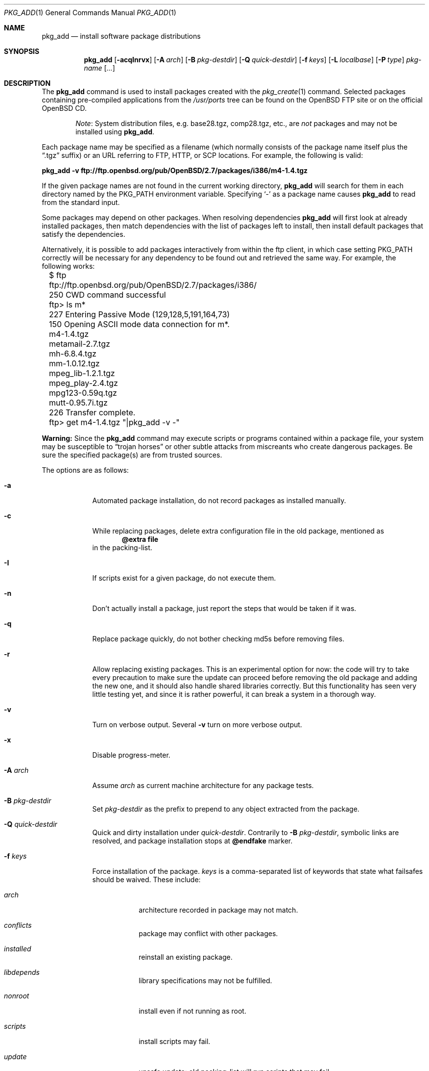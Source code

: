 .\"	$OpenBSD: src/usr.sbin/pkg_add/pkg_add.1,v 1.22 2004/11/14 11:58:43 espie Exp $
.\"
.\" FreeBSD install - a package for the installation and maintenance
.\" of non-core utilities.
.\"
.\" Redistribution and use in source and binary forms, with or without
.\" modification, are permitted provided that the following conditions
.\" are met:
.\" 1. Redistributions of source code must retain the above copyright
.\"    notice, this list of conditions and the following disclaimer.
.\" 2. Redistributions in binary form must reproduce the above copyright
.\"    notice, this list of conditions and the following disclaimer in the
.\"    documentation and/or other materials provided with the distribution.
.\"
.\" Jordan K. Hubbard
.\"
.\"
.\"     @(#)pkg_add.1
.\"
.Dd November 25, 1994
.Dt PKG_ADD 1
.Os
.Sh NAME
.Nm pkg_add
.Nd install software package distributions
.Sh SYNOPSIS
.Nm pkg_add
.Op Fl acqInrvx
.Op Fl A Ar arch
.Op Fl B Ar pkg-destdir
.Op Fl Q Ar quick-destdir
.Op Fl f Ar keys
.Op Fl L Ar localbase
.Op Fl P Ar type
.Ar pkg-name Op Ar ...
.Sh DESCRIPTION
The
.Nm
command is used to install packages created
with the
.Xr pkg_create 1
command.
Selected packages containing pre-compiled applications from the
.Pa /usr/ports
tree can be found on the
.Ox
FTP site or on the official
.Ox
CD.
.Bd -filled -offset indent
.Em Note :
System distribution files, e.g. base28.tgz, comp28.tgz, etc., are
.Em not
packages and may not be installed using
.Nm pkg_add .
.Ed
.Pp
Each package name may be specified as a filename (which normally consists of the
package name itself plus the
.Dq .tgz
suffix) or an URL referring to FTP, HTTP, or SCP locations.
For example, the following is valid:
.Pp
.Ic pkg_add -v ftp://ftp.openbsd.org/pub/OpenBSD/2.7/packages/i386/m4-1.4.tgz
.Pp
If the given package names are not found in the current working directory,
.Nm
will search for them in each directory named by the
.Ev PKG_PATH
environment variable.
Specifying
.Ql -
as a package name causes
.Nm
to read from the standard input.
.Pp
Some packages may depend on other packages.
When resolving dependencies
.Nm
will first look at already installed packages, then match
dependencies with the list of packages left to install, then
install default packages that satisfy the dependencies.
.Pp
Alternatively, it is possible to add packages interactively from within
the ftp client,
in which case setting
.Ev PKG_PATH
correctly will be necessary for any dependency to be found out and retrieved
the same way.
For example, the following works:
.Bd -literal
	$ ftp ftp://ftp.openbsd.org/pub/OpenBSD/2.7/packages/i386/
	250 CWD command successful
	ftp> ls m*
	227 Entering Passive Mode (129,128,5,191,164,73)
	150 Opening ASCII mode data connection for m*.
	m4-1.4.tgz
	metamail-2.7.tgz
	mh-6.8.4.tgz
	mm-1.0.12.tgz
	mpeg_lib-1.2.1.tgz
	mpeg_play-2.4.tgz
	mpg123-0.59q.tgz
	mutt-0.95.7i.tgz
	226 Transfer complete.
	ftp> get m4-1.4.tgz "|pkg_add -v -"
.Ed
.Pp
.Sy Warning:
Since the
.Nm
command may execute scripts or programs contained within a package file,
your system may be susceptible to
.Dq trojan horses
or other subtle attacks from miscreants who create dangerous packages.
Be sure the specified package(s) are from trusted sources.
.Pp
The options are as follows:
.Bl -tag -width keyword
.It Fl a
Automated package installation, do not record packages as installed manually.
.It Fl c
While replacing packages, delete extra configuration file in the old package, 
mentioned as
.Dl @extra file
in the packing-list.
.It Fl I
If scripts exist for a given package, do not execute them.
.It Fl n
Don't actually install a package, just report the steps that
would be taken if it was.
.It Fl q
Replace package quickly, do not bother checking md5s before removing files.
.It Fl r
Allow replacing existing packages.
This is an experimental option for now:
the code will try to take every precaution to make sure the update can
proceed before removing the old package and adding the new one, and it
should also handle shared libraries correctly.
But this functionality has seen very little testing yet, and since it is
rather powerful, it can break a system in a thorough way.
.It Fl v
Turn on verbose output.
Several
.Fl v
turn on more verbose output.
.It Fl x
Disable progress-meter.
.It Fl A Ar arch
Assume
.Ar arch
as current machine architecture for any package tests.
.It Fl B Ar pkg-destdir
Set
.Ar pkg-destdir
as the prefix to prepend to any object extracted from the package.
.It Fl Q Ar quick-destdir
Quick and dirty installation under
.Ar quick-destdir .
Contrarily to
.Fl B 
.Ar pkg-destdir ,
symbolic links are resolved, and package installation stops at
.Cm @endfake
marker.
.It Fl f Ar keys
Force installation of the package.
.Ar keys
is a comma-separated list of keywords that state what failsafes
should be waived. 
These include:
.Bl -tag -width keyword
.It Ar arch
architecture recorded in package may not match.
.It Ar conflicts
package may conflict with other packages.
.It Ar installed
reinstall an existing package.
.It Ar libdepends
library specifications may not be fulfilled.
.It Ar nonroot
install even if not running as root.
.It Ar scripts
install scripts may fail.
.It Ar update
unsafe update: old packing-list will run scripts that may fail.
.It Ar updatedepends
force update even if forward dependencies no longer match.
.El
.It Fl L Ar localbase
Install a package under
.Ar localbase .
By default,
.Ar localbase
equals
.Pa /usr/local ,
and specifying it is not necessary.
However, packages can be created using a different
.Ar localbase 
.Po
see
.Xr pkg_create 1
.Pc ,
and those packages can only be installed by using the same 
.Ar localbase .
See
.Xr bsd.port.mk 5
for a description of
.Ev LOCALBASE .
.It Fl P Ar type
Check permissions for distribution, where
.Ar type
can be
.Sq cdrom
or
.Sq ftp .
.El
.Pp
By default, when adding packages via FTP, the
.Xr ftp 1
program operates in
.Dq passive
mode.
If you wish to use active mode instead, set the
.Ev FTPMODE
environment variable to
.Qq active .
If
.Nm
consistently fails to fetch a package from a site known to work,
it may be because the site does not support
passive mode ftp correctly.
This is very rare since
.Nm
will try active mode ftp if the server refuses a passive mode
connection.
.Ss Technical details
.Nm
extracts each package's
.Dq packing information
(the packing list, description, and installation/deinstallation scripts)
into a special staging directory in
.Pa /var/tmp
(or
.Ev PKG_TMPDIR
if set - see CAVEATS section)
and then runs through the following sequence to fully extract the contents
of the package:
.Bl -enum
.It
A check is made to determine if the package is already recorded as installed.
If it is,
installation is terminated.
.It
A check is made to determine if the package conflicts (from
.Cm @pkgcfl
directives, see
.Xr pkg_create 1 )
with a package already recorded as installed.
If it is, installation is terminated.
.It
For packages tagged with architecture constraints,
.Nm
verifies that the current machine architecture agrees with the constraints.
.It
All package dependencies (from
.Cm @pkgdep ,
.Cm @libdepend ,
and
.Cm @newdepend
directives, see
.Xr pkg_create 1 )
are read from the packing list.
If any of these dependencies are not currently fulfilled,
an attempt is made to find a package that meets them and install it,
looking first in the list of packages to install passed to
.Nm ;
if no adequate package can be found and installed,
the installation is terminated.
.It
.Nm
checks for collisions with installed file names, read-only file systems,
and enough space to store files.
.It
If the package contains a
.Ar require
script (see
.Xr pkg_create 1 ) ,
it is executed with the following arguments:
.Bl -tag -width indentindent
.It Ar pkg-name
The name of the package being installed
.It Cm INSTALL
Keyword denoting to the script that it is to run an installation requirements
check
(the keyword is useful only to scripts which serve multiple functions).
.El
.Pp
If the
.Ar require
script exits with a non-zero status code, the installation is terminated.
.It
If the package contains an
.Ar install
script, it is executed with the following arguments:
.Bl -tag -width indentindent
.It Ar pkg-name
The name of the package being installed.
.It Cm PRE-INSTALL
Keyword denoting that the script is to perform any actions needed before
the package is installed.
.El
.Pp
If the
.Ar install
script exits with a non-zero status code, the installation is terminated.
.It
The packing list is used as a guide for extracting
files from the package into their final locations.
.It
If an
.Ar install
script exists for the package, it is executed with the following arguments:
.Bl -tag -width indentindent
.It Ar pkg_name
The name of the package being installed.
.It Cm POST-INSTALL
Keyword denoting that the script is to perform any actions needed
after the package has been installed.
.El
.It
After installation is complete, a copy of the packing list,
.Ar deinstall
script, description, and display files are copied into
.Pa /var/db/pkg/<pkg-name>
for subsequent possible use by
.Xr pkg_delete 1 .
Any package dependencies are recorded in the other packages'
.Pa /var/db/pkg/<other-pkg>/+REQUIRED_BY
file
(if the environment variable
.Ev PKG_DBDIR
is set, this overrides the
.Pa /var/db/pkg/
path shown above).
.It
Finally, the staging area is deleted and the program terminates.
.El
.Pp
Note that it is safe to interrupt
.Nm pkg_add
through
.Dv SIGINT ,
as it will safely record an interrupted install as
.Pa borked.n .
.Sh ENVIRONMENT
.Bl -tag -width PKG_DESTDIR
.It Ev PKG_PATH
If a given package name cannot be found,
the directories named by
.Ev PKG_PATH
are searched.
It should contain a series of entries separated by colons.
Each entry consists of a directory name.
The current directory may be indicated
implicitly by an empty directory name, or explicitly by a single
period
.Pq Ql \&. .
.It Ev PKG_DBDIR
Where to register packages instead of
.Pa /var/db/pkg .
.It Ev PKG_DESTDIR
Value for
.Ar pkg-destdir ,
if no
.Fl B
option is specified;
value passed to any
.Cm INSTALL
or
.Cm REQUIRE
script invoked from the package.
.It Ev PKG_TMPDIR
Temporary area where package information files will be extracted, instead of
.Pa /var/tmp .
.El
.Sh SEE ALSO
.Xr pkg_create 1 ,
.Xr pkg_delete 1 ,
.Xr pkg_info 1 ,
.Xr mkdtemp 3 ,
.Xr sysconf 3
.Sh AUTHORS
.Bl -tag -width indent -compact
.It "Jordan Hubbard"
Initial design.
.It "Marc Espie"
Complete rewrite.
.El
.Sh BUGS
The
.Fl r
option has not seen wide-testing yet and is almost certainly full of bugs.
In particular, failure modes are untested, and a large number of code paths
have not seen actual use yet.
This options only handles atomic updates of single packages, there is no code
to replace multiple packages with another set of equivalent multiple packages.
For instance, since this option will often replace a package with 
a newer package by creating an extra stub package for older shared libraries, 
reversing the effect of pkg_add -r without wiping out most installed packages
will be impossible.
.Sh CAVEATS
Package extraction does need a temporary area that
can hold executable scripts.
.Pp
.Nm
looks through
.Ev ${PKG_TMPDIR} ,
.Ev ${TMPDIR} ,
.Pa /var/tmp ,
.Pa /tmp ,
.Pa /usr/tmp
for such an area, in sequence.
.Pp
If
.Ev ${TMPDIR}
and
.Pa /var/tmp
are mounted noexec, you must currently set
.Ev PKG_TMPDIR
to a suitable area, as
.Nm
does not check for noexec status except by failing to run installation
scripts.
